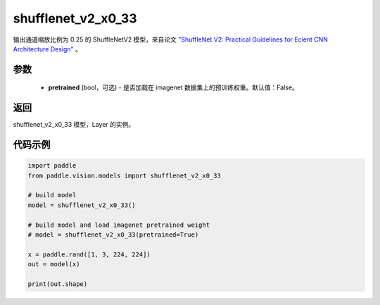 .. _cn_api_paddle_vision_models_shufflenet_v2_x0_33:

shufflenet_v2_x0_33
-------------------------------

.. py:function:: paddle.vision.models.shufflenet_v2_x0_33(pretrained=False, **kwargs)


输出通道缩放比例为 0.25 的 ShuffleNetV2 模型，来自论文 `"ShuffleNet V2: Practical Guidelines for Ecient CNN Architecture Design" <https://arxiv.org/pdf/1807.11164.pdf>`_ 。

参数
:::::::::
  - **pretrained** (bool，可选) - 是否加载在 imagenet 数据集上的预训练权重。默认值：False。

返回
:::::::::
shufflenet_v2_x0_33 模型，Layer 的实例。

代码示例
:::::::::
.. code-block:: python

    import paddle
    from paddle.vision.models import shufflenet_v2_x0_33

    # build model
    model = shufflenet_v2_x0_33()

    # build model and load imagenet pretrained weight
    # model = shufflenet_v2_x0_33(pretrained=True)

    x = paddle.rand([1, 3, 224, 224])
    out = model(x)

    print(out.shape)
